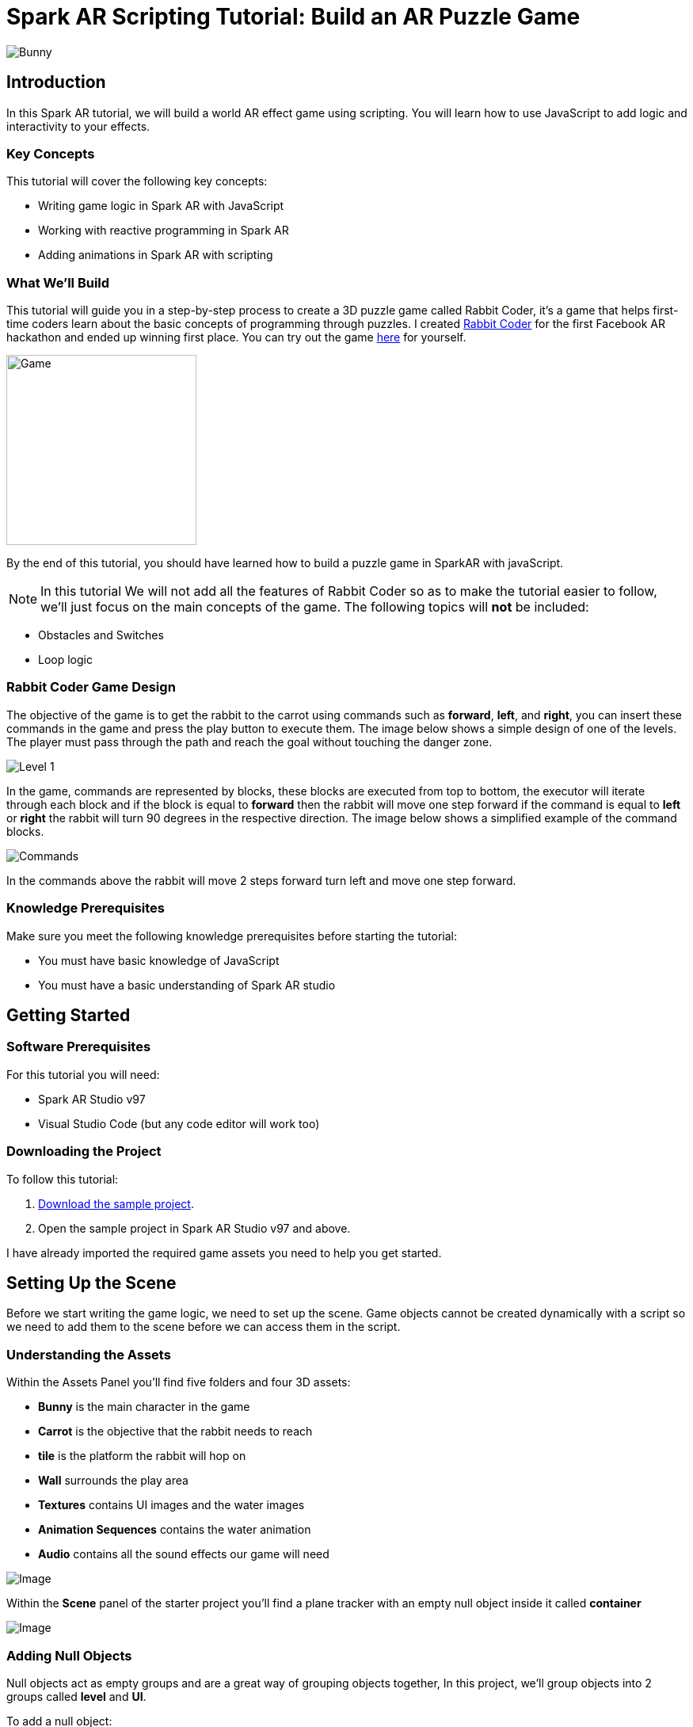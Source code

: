 = Spark AR Scripting Tutorial: Build an AR Puzzle Game

image::images/RC.png[Bunny]

== Introduction

In this Spark AR tutorial, we will build a world AR effect game using scripting. You will learn how to use JavaScript to add logic and interactivity to your effects.

=== Key Concepts

This tutorial will cover the following key concepts:

- Writing game logic in Spark AR with JavaScript

- Working with reactive programming in Spark AR

- Adding animations in Spark AR with scripting

=== What We'll Build

This tutorial will guide you in a step-by-step process to create a 3D puzzle game called Rabbit Coder, it's a game that helps first-time coders learn about the basic concepts of programming through puzzles. I created https://devpost.com/software/rabbit-coder[Rabbit Coder] for the first Facebook AR hackathon and ended up winning first place. You can try out the game https://www.facebook.com/fbcameraeffects/tryit/208527660353698/[here] for yourself.

image::images/demo-gif.gif[Game,width=240]

By the end of this tutorial, you should have learned how to build a puzzle game in SparkAR with javaScript.

NOTE: In this tutorial We will not add all the features of Rabbit Coder so as to make the tutorial easier to follow, we'll just focus on the main concepts of the game. The following topics will *not* be included:

- Obstacles and Switches
- Loop logic

=== Rabbit Coder Game Design

The objective of the game is to get the rabbit to the carrot using commands such as *forward*, *left*, and *right*, you can insert these commands in the game and press the play button to execute them. The image below shows a simple design of one of the levels. The player must pass through the path and reach the goal without touching the danger zone.

image::images/lvl_1.png[Level 1]

In the game, commands are represented by blocks, these blocks are executed from top to bottom, the executor will iterate through each block and if the block is equal to *forward* then the rabbit will move one step forward if the command is equal to *left* or *right* the rabbit will turn 90 degrees in the respective direction. The image below shows a simplified example of the command blocks.

image::images/commands.png[Commands]

In the commands above the rabbit will move 2 steps forward turn left and move one step forward.

=== Knowledge Prerequisites

Make sure you meet the following knowledge prerequisites before starting the tutorial:

* You must have basic knowledge of JavaScript

* You must have a basic understanding of Spark AR studio

== Getting Started

=== Software Prerequisites

For this tutorial you will need:

* Spark AR Studio v97

* Visual Studio Code (but any code editor will work too)

=== Downloading the Project

To follow this tutorial:

. https://github.com/harrybanda/Rabbit-Coder-Sample-Starter[Download the sample project].

. Open the sample project in Spark AR Studio v97 and above.

I have already imported the required game assets you need to help you get started.

== Setting Up the Scene

Before we start writing the game logic, we need to set up the scene. Game objects cannot be created dynamically with a script so we need to add them to the scene before we can access them in the script.

=== Understanding the Assets

Within the Assets Panel you'll find five folders and four 3D assets:

- *Bunny* is the main character in the game
- *Carrot* is the objective that the rabbit needs to reach
- *tile* is the platform the rabbit will hop on
- *Wall* surrounds the play area
- *Textures* contains UI images and the water images
- *Animation Sequences* contains the water animation
- *Audio* contains all the sound effects our game will need

image::images/2.JPG[Image]

Within the *Scene* panel of the starter project you'll find a plane tracker with an empty null object inside it called *container*

image::images/1.JPG[Image]

=== Adding Null Objects

Null objects act as empty groups and are a great way of grouping objects together, In this project, we'll group objects into 2 groups called *level* and *UI*.

To add a null object:

. Right-click on the *container* null object.
. Select *Add > Null Object*
. Rename the null object to *level*
. Create another null object in *container* and rename it to *UI*

The *level* null object will contain all our game objects and the *UI* null object will contain our 3D user interface elements shown in the game. Next:

. Create a null object called *platforms* in *level*. 

. Create a null object named *buttons* in *UI*

. Create another null object named *blocks* in *UI*


The *platforms* null object will contain all the platforms that the rabbit will hop on. While *buttons* will contain planes that will act as buttons in the game and *blocks* will contain planes that will act as command blocks.

Your *Scene Panel* should look like this:

image::images/3.JPG[Image]

=== Adding Game Objects

Click and drag the *bunny* asset into *level* to add it as a child. Do the same for *carrot* and *wall*.

We're also going to update the scale values of the 3D objects so that it fits the plane tracker.

. Select the *bunny* object in the Scene Panel.
. Change the *x, y, and z-axis* scale to 0.15 in the Inspector Panel.

image::images/4.JPG[Image]

And for the *carrot* use the following values:

image::images/5.JPG[Image]

=== Adding Platforms

The rabbit will hop on platforms to reach the carrot, normally with game engines, we can dynamically create objects with a script, the Spark AR scripting module does not allow us to create objects dynamically so we are going to duplicate the *platform* object from the *Scene Panel* manually.

. Select and drag the *tile* from the *Assets Panel* into the *platforms* null object.

. Change the *x, y, z scale* to *0.1* in the Inspector Panel

. Rename *tile* to *platform0*

. Right-click on *plaform0* and Click *Duplicate* this will create another platform object.

. Go to the next platform object and repeat the duplication process until *plaform9*

Your *Scene Panel* should look like this:

image::images/6.JPG[Image]

And we should have something like this in the 3D view:

image::images/7.JPG[Image,width=720]


=== Adding Water

When the player enters a wrong command the rabbit will fall from a platform into the water, so the next thing we'll add is a plane with an animated texture to act like water.

. Right-click *level*.
. Select *Add > Plane*
. Rename the plane to *water*
. Change the scale and rotation of the *water* plane to look like this:

image::images/8.JPG[Image]

Your 3D scene should look like this:

image::images/9.JPG[Image,width=480]

Now to add the animated water texture:

. Select the *water* plane
. In the Inspector panel click the *+* button next to *materials*
. Select the *water* material in the drop-down

image::images/10.JPG[Image]

This will apply a looped animation sequence with 32 frames. I created this animation by attaching the *frame_[1-32]* texture to the *water_animation* sequence and attaching the animation sequence to the *water* material.

image::images/water.gif[Image,width=480]

=== Adding a 3D User Interface

Next, we are going to add the 3D user interface, first let's add the buttons:

. Right-click *buttons* then *Add > Plane* to create a new plane
. Name the plane *btn0*
. Duplicate the button so that we have *btn0* to *btn3*

Each button will have its own functionality, material, and transform values:

. *btn0* -> move forward

image::images/11.JPG[Image]


. *btn1* -> turn left

image::images/12.JPG[Image]


. *btn2* -> turn right

image::images/13.JPG[Image]


. *btn3* -> play

image::images/14.JPG[Image]

Add one more plane in *buttons* name it *commands_ui* this will act as the background of our UI. Give it the following transform and material values:

image::images/15.JPG[Image]

You should see this in your scene:

image::images/19.JPG[Image,width=480]

Next, the UI needs to be re-arranged click the *UI* null object and add the following transform values:

image::images/UI.JPG[Image]

Next, add the following transform values to the *buttons* null object:

image::images/20.JPG[Image]

Add this to the *blocks* null object:

image::images/blocks.JPG[Image]


Now we need to add the command blocks:

. Right-click *blocks* then *Add > Plane* to create a new plane
. Name the plane *block0*
. Untick visible in the inspector panel
. Give it the following transform values:

image::images/16.JPG[Image]

We hide the blocks for now but we are going to use scripting to make the blocks visible when the player adds a command.

 - Next duplicate the hidden blocks so that we have *block0* to *block9*. 
 - Create one more plane and name it *program_ui* this will be the background for our command blocks, give it the following transform and material:

image::images/17.JPG[Image]

We need to add one more button to the *blocks* null object:

. Right-click *blocks* > *Add* > *Plane*
. Name the plane *btn4*
. Give the plane the following transform and material values.

image::images/23.JPG[Image]

This button will allow us to remove blocks from the command window.

Your final *Scene Panel* should look like this:

image::images/18.JPG[Image]

And your final scene should look like this:

image::images/22.JPG[Image,width=720]

== Scripting Rabbit Coder

In this section, we are going to focus on building game logic with the Spark AR Scripting module using Javascript.

. Click on *Add Asset* > *Script* to add a *script.js* file
. Add another script file and name it *levels.js*
. Open the *script.js* file and remove any code in there.

=== Importing Objects

Add this code to your script.js:

[source,javascript]
----
const Scene = require("Scene");
----

The `require()` method tells the script we're looking for a module, we pass in the name of the module as the argument to specify the one we want to load. The *Scene* variable now contains a reference to the *Scene Module* that can be used to access the module's properties, methods, classes, and enums. Now we are going to add this code 
below:

[source,javascript]
----
Promise.all([

]).then(function (results) {

});
----

A promise is an object that may produce a single value some time in the future, either a resolved value or a reason that it’s not resolved. Inside the promise, we are going to import our game objects from the *Scene*.

[source,javascript]
----
Promise.all([
  Scene.root.findFirst("bunny"),
  Scene.root.findFirst("carrot"),
  Scene.root.findFirst("blocks"),
  Scene.root.findFirst("platforms"),
  Scene.root.findFirst("buttons"),
]).then(function (results) {
  // Game objects
  const player = results[0];
  const carrot = results[1];
  const blocks = results[2];
  const platforms = results[3];
  const buttons = results[4];
});
----

In the code above we are importing our objects from the *Scene* with `promise.all`, only when the imported objects are found will the code in the `then(function (){})` function run. We can access objects from *results* and assign a variable to them.
If you have noticed we have imported two 3D objects (bunny and carrot) and three null objects (blocks, platforms, and buttons) we are going to use these null objects to access the objects inside them later on in the tutorial. Next, we are going to import the audio files:

First, add this line at the top of your script just below the Scene import:

[source,javascript]
----
const Audio = require("Audio");
----

Next update your `promise.all` code to look like this:


[source,javascript]
----
Promise.all([
  Scene.root.findFirst("bunny"),
  Scene.root.findFirst("carrot"),
  Scene.root.findFirst("blocks"),
  Scene.root.findFirst("platforms"),
  Scene.root.findFirst("buttons"),
  Audio.getAudioPlaybackController("jump"),
  Audio.getAudioPlaybackController("drop"),
  Audio.getAudioPlaybackController("fail"),
  Audio.getAudioPlaybackController("complete"),
  Audio.getAudioPlaybackController("click"),
  Audio.getAudioPlaybackController("remove"),
]).then(function (results) {
  // Game objects
  const player = results[0];
  const carrot = results[1];
  const blocks = results[2];
  const platforms = results[3];
  const buttons = results[4];

  // Game sounds
  const jumpSound = results[5];
  const dropSound = results[6];
  const failSound = results[7];
  const completeSound = results[8];
  const clickSound = results[9];
  const removeSound = results[10];
});
----

From the code above we have imported the *Audio* module and added each `getAudioPlaybackController` to the promise, we have also assigend variables to them in the  `then` function. Now that we have access to all our Scene objects let's move on to the next step which is creating levels.

=== Generating Levels

A level is represented by a 5 x 5 grid of coordinates, on this grid we shall specify which coordinates are part of the *path* or the *danger zones*.

- *Path* -> the coordinates that the rabbit can hope on
- *Danger Zone* -> the coordinates that the rabbit *cannot* hope on.

Each level has different *path* and *danger zone* coordinates the image below illustrates an example for a level, the *green* squares represent *path* coordinates while the *red* squares represent *danger zone* coordinates. In the image below the path coordinates are: *[3,2] [3,3] [3,4]*.

image::images/grid_1.png[Image]

Now that we have an idea of how that path is going to be generated we are going to define the path coordinates for each level in the *levels.js* file.

. Open *levels.js* in your code editor and add the following code:

[source,javascript]
----
module.exports = [
  // level 1
  {
    path: [
      [2, 3],
      [3, 3],
      [4, 3],
    ],
    facing: "east",
  },
  // level 2
  {
    path: [
      [2, 4],
      [2, 3],
      [3, 3],
      [4, 3],
    ],
    facing: "north",
  },
  // level 3
  {
    path: [
      [4, 4],
      [3, 4],
      [3, 3],
      [3, 2],
      [2, 2],
    ],
    facing: "west",
  },
];

----

From the code above we are exporting an array of objects, each object in the array represents a level and each level has the following attributes:

- *Path* -> These are the coordinates of the path as explained above.
- *facing* -> This is the direction in which the rabbit will face when the level loads.

NOTE: For teaching purposes, the game will only have three levels you can easily add your own levels if you wish.

In the *script.js* add line of code to import the levels:

[source,javascript]
----
const levels = require("./levels");
----

Next create a function called *initLevel* add this code in *then(function (results)* function

[source,javascript]
----
...

/*------------- Initialize current level -------------*/

function initLevel() {

}

initLevel();
----

The *initLevel* function will run when the effect is launched. At this point your *script.js* file should look like this:

[source,javascript]
----
const Scene = require("Scene");
const Audio = require("Audio");

Promise.all([
  Scene.root.findFirst("bunny"),
  Scene.root.findFirst("carrot"),
  Scene.root.findFirst("blocks"),
  Scene.root.findFirst("platforms"),
  Scene.root.findFirst("buttons"),
  Audio.getAudioPlaybackController("jump"),
  Audio.getAudioPlaybackController("drop"),
  Audio.getAudioPlaybackController("fail"),
  Audio.getAudioPlaybackController("complete"),
  Audio.getAudioPlaybackController("click"),
  Audio.getAudioPlaybackController("remove"),
]).then(function (results) {
  // Game objects
  const player = results[0];
  const carrot = results[1];
  const blocks = results[2];
  const platforms = results[3];
  const buttons = results[4];

  // Game sounds
  const jumpSound = results[5];
  const dropSound = results[6];
  const failSound = results[7];
  const completeSound = results[8];
  const clickSound = results[9];
  const removeSound = results[10];

  const levels = require("./levels");

  /*------------- Initialize current level -------------*/

  function initLevel() {
  }

  initLevel();
});

----

==== Generating Grid Coordinates

Before we can generate the path and danger zone coordinates we need to define a grid of *all* the coordinates.

Just below the *levels* variable add this code:

[source,javascript]
----
  const gridSize = 0.36;
  const gridInc = 0.12;

  let allCoordinates = createAllCoordinates();

  function createAllCoordinates() {
    // Creates a grid of coordinates
    let coords = [];
    for (let i = -gridSize; i <= gridSize; i += gridInc) {
      for (let j = -gridSize; j <= gridSize; j += gridInc) {
        let x = Math.round(i * 1e4) / 1e4;
        let z = Math.round(j * 1e4) / 1e4;
        coords.push([x, z]);
      }
    }
    return coords;
  }
----


The default unit of measurement in Spark AR is Meters, so our values will be in meters. In the code above we use the `gridSize` constant represents the size of the grid in *meters* while `gridInc` is the increment value that is added to each coordinate in order to form a grid. Each box in the grid has a size of *0.072* meters. The `createAllCoordinates` function has nested for loops that generate a 7 X 7 grid, the generated coordinate values are then stored in the `allCoordinates` variable.

image::images/grid_2.png[Image]


==== Generating Path Coordinates

Add this code along with the other variables:


[source,javascript]
----
let currentLevel = 0;
let pathCoordinates = createPathCoordinates();
----

The code above will represent the current level as a number, since we only have 3 levels, *currentLevel* can be 0, 1 or 2. Next add the following function:


[source,javascript]
----
 function createPathCoordinates() {
    // Get the current level path coordinates from all the coordinates
    let path = levels[currentLevel].path;
    let coords = [];
    for (let i = 0; i < path.length; i++) {
      let x = allCoordinates[path[i][0]][1];
      let z = allCoordinates[path[i][1]][1];
      coords.push([x, z]);
    }
    return coords;
  }
----

This function will generate values from the path defined in the level and `allCoordinates`.


==== Generating Danger Zone Coordinates

Add this line of code along with the other variables:


[source,javascript]
----
 let dangerCoordinates = createDangerCoordinates();
----

This will hold all the coordinates except the path coordinates. Next add this code:


[source,javascript]
----
  function createDangerCoordinates() {
    // Get the danger coordinates by removing the current path coordinates
    let coords = allCoordinates;
    for (let i = 0; i < pathCoordinates.length; i++) {
      for (let j = 0; j < coords.length; j++) {
        let lvlCoordStr = JSON.stringify(pathCoordinates[i]);
        let genCoordStr = JSON.stringify(coords[j]);
        if (lvlCoordStr === genCoordStr) {
          coords.splice(j, 1);
        }
      }
    }
    return coords;
  }

----

The danger zones are generated by subtracting the `pathCoordinates` from the `allCoordinates`

==== Placing Level Objects

Nexr we are going to focus on setting the rabbit, carrot and platforms using the coordinates we just generated. First add the following vaiables to your code:

[source,javascript]
----
let playerDir = levels[currentLevel].facing;
let platformsUsed = 0;
const playerInitY = 0.02;
----

- `playerDir` gets the direction the rabbit should face from *levels.js*
- `platformsUsed` holds the number of platforms that have been shown in the level
- `playerInitY` is the players initial position in the Y-axis

Next in the `initLevel()` function add the following code:

[source,javascript]
----

    playerDir = levels[currentLevel].facing;

    // Set the player's initial position
    player.transform.x = pathCoordinates[0][0];
    player.transform.z = pathCoordinates[0][1];
    player.transform.y = playerInitY;

    // set carrot position
    let goalX = pathCoordinates[pathCoordinates.length - 1][0];
    let goalZ = pathCoordinates[pathCoordinates.length - 1][1];
    carrot.transform.x = goalX;
    carrot.transform.z = goalZ;
    carrot.transform.y = 0.03;
    carrot.hidden = false;

    // Set the player's initial direction
    if (playerDir === "east") {
      player.transform.rotationY = 0;
    } else if (playerDir === "north") {
      player.transform.rotationY = degreesToRadians(90);
    } else if (playerDir === "west") {
      player.transform.rotationY = degreesToRadians(180);
    } else if (playerDir === "south") {
      player.transform.rotationY = degreesToRadians(270);
    }

    // Add the path platforms
    for (let i = 0; i < pathCoordinates.length; i++) {
      let path = pathCoordinates[i];
      let x = path[0];
      let z = path[1];
      let platform = platforms.child("platform" + platformsUsed++);
      platform.transform.x = x;
      platform.transform.z = z;
      platform.hidden = false;
    }
  }
----

The code above will first set the direction that the rabbit should face, next we set the player's initial position. From the `pathCoordinates` the first coordinate is always the rabbit's initial position and the last coordinate is always the position of the carrot. After that, we transform the rabbit's position based on the direction defined in the level. Lastly, we draw the path in the scene by iterating through `pathCoordinates`, getting each path, and applying it to a platform in the Scene. Save the code and check your Scene you should see that we have a level generated with three platforms.

image::images/24.JPG[Image]

You can try changing the `currentLevel` value to *1* or *2* you should see that the level arrangement changes.

=== Adding Commands

